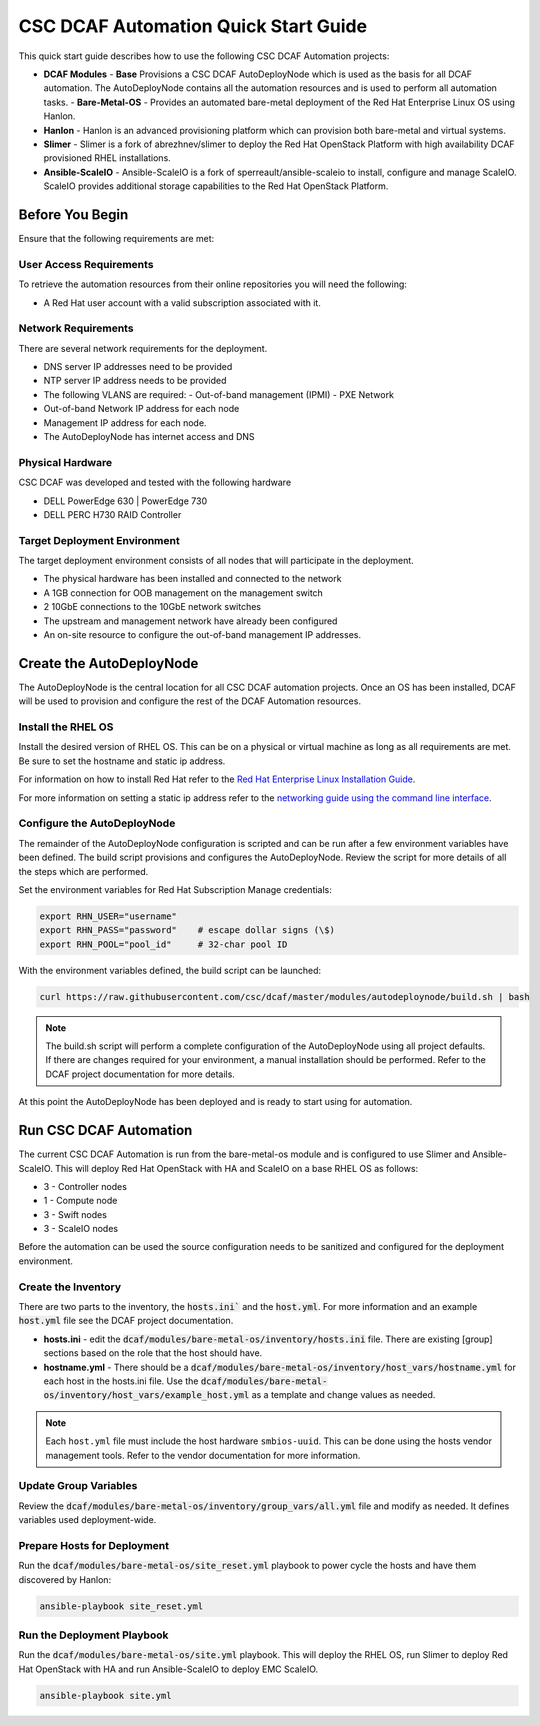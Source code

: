 CSC DCAF Automation Quick Start Guide
=====================================

This quick start guide describes how to use the following CSC DCAF Automation
projects:

- **DCAF Modules**
  - **Base** Provisions a CSC DCAF AutoDeployNode which is used as the
  basis for all DCAF automation. The AutoDeployNode contains all the automation
  resources and is used to perform all automation tasks.
  - **Bare-Metal-OS** - Provides an automated bare-metal deployment of the
  Red Hat Enterprise Linux OS using Hanlon.
- **Hanlon** - Hanlon is an advanced provisioning platform which can provision
  both bare-metal and virtual systems.
- **Slimer** - Slimer is a fork of abrezhnev/slimer to deploy the Red Hat
  OpenStack Platform with high availability DCAF provisioned RHEL
  installations.
- **Ansible-ScaleIO** - Ansible-ScaleIO is a fork of sperreault/ansible-scaleio
  to install, configure and manage ScaleIO. ScaleIO provides additional storage
  capabilities to the Red Hat OpenStack Platform.

Before You Begin
----------------

Ensure that the following requirements are met:

User Access Requirements
~~~~~~~~~~~~~~~~~~~~~~~~

To retrieve the automation resources from their online repositories you will
need the following:

- A Red Hat user account with a valid subscription associated with it.

Network Requirements
~~~~~~~~~~~~~~~~~~~~

There are several network requirements for the deployment.

- DNS server IP addresses need to be provided
- NTP server IP address needs to be provided
- The following VLANS are required:
  - Out-of-band management (IPMI)
  - PXE Network
- Out-of-band Network IP address for each node
- Management IP address for each node.
- The AutoDeployNode has internet access and DNS

Physical Hardware
~~~~~~~~~~~~~~~~~

CSC DCAF was developed and tested with the following hardware

- DELL PowerEdge 630 | PowerEdge 730
- DELL PERC H730 RAID Controller

Target Deployment Environment
~~~~~~~~~~~~~~~~~~~~~~~~~~~~~

The target deployment environment consists of all nodes that will participate in
the deployment.

- The physical hardware has been installed and connected to the network
- A 1GB connection for OOB management on the management switch
- 2 10GbE connections to the 10GbE network switches
- The upstream and management network have already been configured
- An on-site resource to configure the out-of-band management IP addresses.

Create the AutoDeployNode
-------------------------

The AutoDeployNode is the central location for all CSC DCAF automation projects.
Once an OS has been installed, DCAF will be used to provision and configure the
rest of the DCAF Automation resources.

Install the RHEL OS
~~~~~~~~~~~~~~~~~~~

Install the desired version of RHEL OS. This can be on a physical or virtual
machine as long as all requirements are met. Be sure to set the hostname and
static ip address.

For information on how to install Red Hat refer to the `Red Hat Enterprise Linux
Installation Guide <https://access.redhat.com/documentation/en-US/Red_Hat_Enterprise_Linux/7/html/Installation_Guide/sect-installation-graphical-mode-x86.html>`_.

For more information on setting a static ip address refer to the `networking
guide using the command line interface <https://access.redhat.com/documentation/en-US/Red_Hat_Enterprise_Linux/7/html/Networking_Guide/sec-Using_the_Command_Line_Interface.html>`_.

Configure the AutoDeployNode
~~~~~~~~~~~~~~~~~~~~~~~~~~~~

The remainder of the AutoDeployNode configuration is scripted and can be run
after a few environment variables have been defined. The build script provisions
and configures the AutoDeployNode. Review the script for more details of all the
steps which are performed.

Set the environment variables for Red Hat Subscription Manage credentials:

.. code-block:: bash

    export RHN_USER="username"
    export RHN_PASS="password"    # escape dollar signs (\$)
    export RHN_POOL="pool_id"     # 32-char pool ID

With the environment variables defined, the build script can be launched:

.. code-block:: bash

    curl https://raw.githubusercontent.com/csc/dcaf/master/modules/autodeploynode/build.sh | bash​

.. note::

    The build.sh script will perform a complete configuration of the AutoDeployNode
    using all project defaults. If there are changes required for your environment,
    a manual installation should be performed. Refer to the DCAF project
    documentation for more details.

At this point the AutoDeployNode has been deployed and is ready to start using
for automation.

Run CSC DCAF Automation
-----------------------

The current CSC DCAF Automation is run from the bare-metal-os module and is
configured to use Slimer and Ansible-ScaleIO. This will deploy Red Hat OpenStack
with HA and ScaleIO on a base RHEL OS as follows:

- 3 - Controller nodes
- 1 - Compute node
- 3 - Swift nodes
- 3 - ScaleIO nodes

Before the automation can be used the source configuration needs to be sanitized
and configured for the deployment environment.

Create the Inventory
~~~~~~~~~~~~~~~~~~~~

There are two parts to the inventory, the :code:`hosts.ini`` and the :code:`host.yml`.
For more information and an example :code:`host.yml` file see the DCAF project
documentation.

- **hosts.ini** - edit the :code:`dcaf/modules/bare-metal-os/inventory/hosts.ini` file. There are
  existing [group] sections based on the role that the host should have.
- **hostname.yml** - There should be a :code:`dcaf/modules/bare-metal-os/inventory/host_vars/hostname.yml`
  for each host in the hosts.ini file. Use the :code:`dcaf/modules/bare-metal-os/inventory/host_vars/example_host.yml`
  as a template and change values as needed.

.. note::

    Each ``host.yml`` file must include the host hardware ``smbios-uuid``.
    This can be done using the hosts vendor management tools. Refer to the vendor
    documentation for more information.

Update Group Variables
~~~~~~~~~~~~~~~~~~~~~~

Review the :code:`dcaf/modules/bare-metal-os/inventory/group_vars/all.yml` file
and modify as needed. It defines variables used deployment-wide.

Prepare Hosts for Deployment
~~~~~~~~~~~~~~~~~~~~~~~~~~~~

Run the :code:`dcaf/modules/bare-metal-os/site_reset.yml` playbook to power
cycle the hosts and have them discovered by Hanlon:
​

.. code-block:: bash

    ansible-playbook site_reset.yml

Run the Deployment Playbook
~~~~~~~~~~~~~~~~~~~~~~~~~~~

Run the :code:`dcaf/modules/bare-metal-os/site.yml` playbook. This will deploy
the RHEL OS, run Slimer to deploy Red Hat OpenStack with HA and run
Ansible-ScaleIO to deploy EMC ScaleIO.

.. code-block:: bash

    ansible-playbook site.yml
